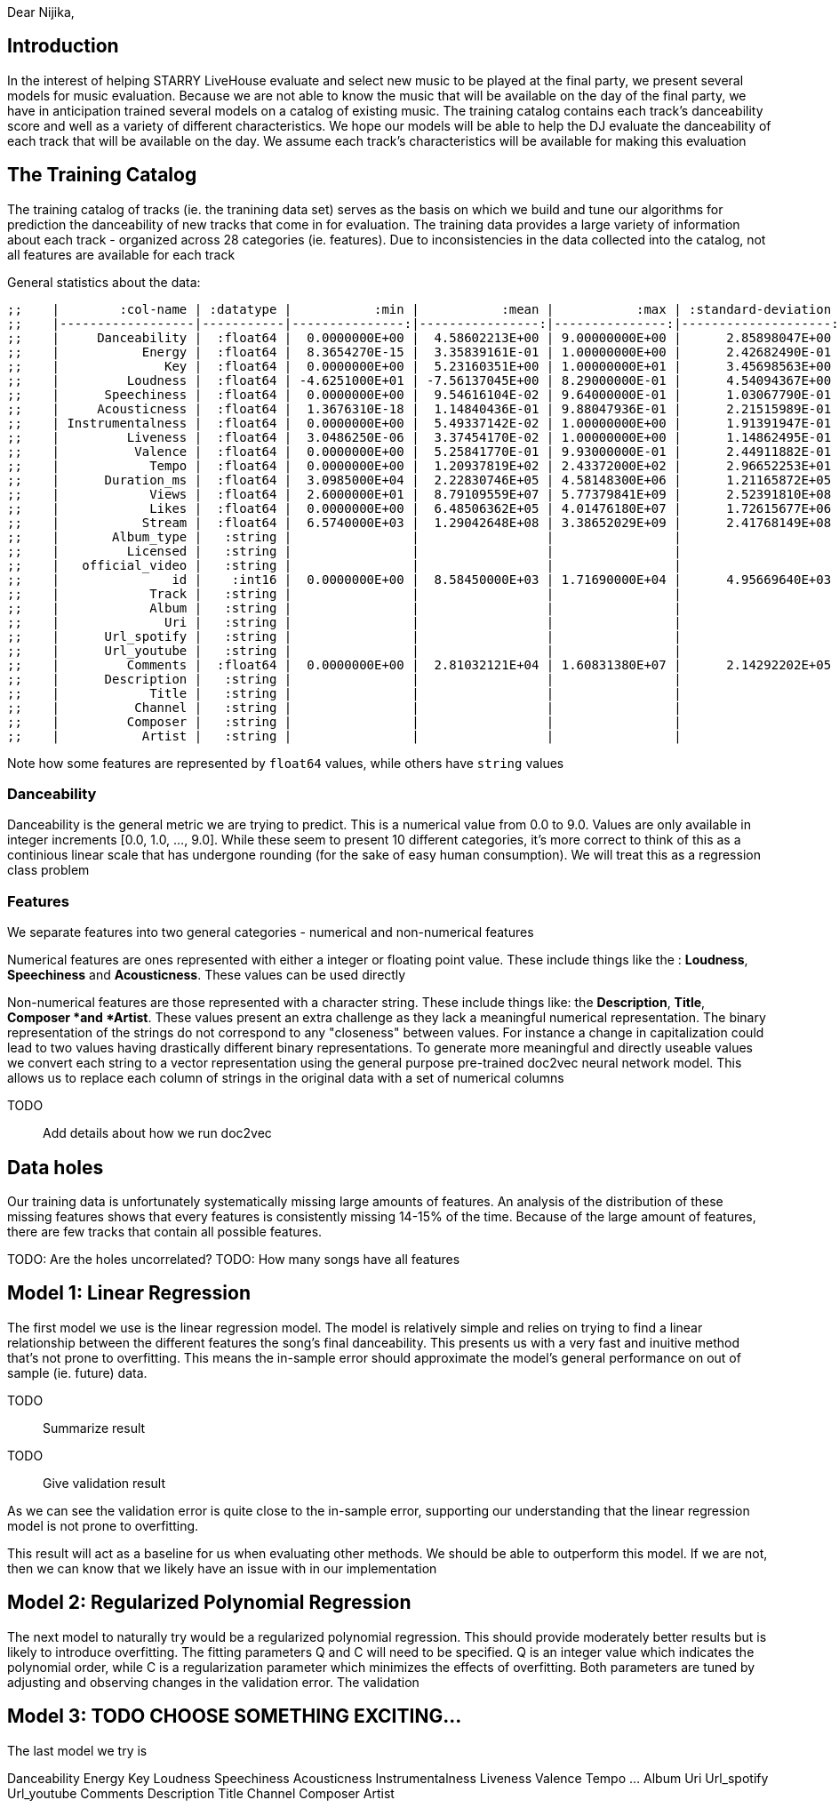 :imagesdir: fig/
:!webfonts:
:stylesheet: ../web/adoc.css
:table-caption!:
:reproducible:
:nofooter:


Dear Nijika,

== Introduction

In the interest of helping STARRY LiveHouse evaluate and select new music to be played at the final party, we present several models for music evaluation. Because we are not able to know the music that will be available on the day of the final party, we have in anticipation trained several models on a catalog of existing music. The training catalog contains each track's danceability score and well as a variety of different characteristics. We hope our models will be able to help the DJ evaluate the danceability of each track that will be available on the day. We assume each track's characteristics will be available for making this evaluation

== The Training Catalog

The training catalog of tracks (ie. the tranining data set) serves as the basis on which we build and tune our algorithms for prediction the danceability of new tracks that come in for evaluation. The training data provides a large variety of information about each track - organized across 28 categories (ie. features). Due to inconsistencies in the data collected into the catalog, not all features are available for each track

General statistics about the data:

----
;;    |        :col-name | :datatype |           :min |           :mean |           :max | :standard-deviation |
;;    |------------------|-----------|---------------:|----------------:|---------------:|--------------------:|
;;    |     Danceability |  :float64 |  0.0000000E+00 |  4.58602213E+00 | 9.00000000E+00 |      2.85898047E+00 |
;;    |           Energy |  :float64 |  8.3654270E-15 |  3.35839161E-01 | 1.00000000E+00 |      2.42682490E-01 |
;;    |              Key |  :float64 |  0.0000000E+00 |  5.23160351E+00 | 1.00000000E+01 |      3.45698563E+00 |
;;    |         Loudness |  :float64 | -4.6251000E+01 | -7.56137045E+00 | 8.29000000E-01 |      4.54094367E+00 |
;;    |      Speechiness |  :float64 |  0.0000000E+00 |  9.54616104E-02 | 9.64000000E-01 |      1.03067790E-01 |
;;    |     Acousticness |  :float64 |  1.3676310E-18 |  1.14840436E-01 | 9.88047936E-01 |      2.21515989E-01 |
;;    | Instrumentalness |  :float64 |  0.0000000E+00 |  5.49337142E-02 | 1.00000000E+00 |      1.91391947E-01 |
;;    |         Liveness |  :float64 |  3.0486250E-06 |  3.37454170E-02 | 1.00000000E+00 |      1.14862495E-01 |
;;    |          Valence |  :float64 |  0.0000000E+00 |  5.25841770E-01 | 9.93000000E-01 |      2.44911882E-01 |
;;    |            Tempo |  :float64 |  0.0000000E+00 |  1.20937819E+02 | 2.43372000E+02 |      2.96652253E+01 |
;;    |      Duration_ms |  :float64 |  3.0985000E+04 |  2.22830746E+05 | 4.58148300E+06 |      1.21165872E+05 |
;;    |            Views |  :float64 |  2.6000000E+01 |  8.79109559E+07 | 5.77379841E+09 |      2.52391810E+08 |
;;    |            Likes |  :float64 |  0.0000000E+00 |  6.48506362E+05 | 4.01476180E+07 |      1.72615677E+06 |
;;    |           Stream |  :float64 |  6.5740000E+03 |  1.29042648E+08 | 3.38652029E+09 |      2.41768149E+08 |
;;    |       Album_type |   :string |                |                 |                |                     |
;;    |         Licensed |   :string |                |                 |                |                     |
;;    |   official_video |   :string |                |                 |                |                     |
;;    |               id |    :int16 |  0.0000000E+00 |  8.58450000E+03 | 1.71690000E+04 |      4.95669640E+03 |
;;    |            Track |   :string |                |                 |                |                     |
;;    |            Album |   :string |                |                 |                |                     |
;;    |              Uri |   :string |                |                 |                |                     |
;;    |      Url_spotify |   :string |                |                 |                |                     |
;;    |      Url_youtube |   :string |                |                 |                |                     |
;;    |         Comments |  :float64 |  0.0000000E+00 |  2.81032121E+04 | 1.60831380E+07 |      2.14292202E+05 |
;;    |      Description |   :string |                |                 |                |                     |
;;    |            Title |   :string |                |                 |                |                     |
;;    |          Channel |   :string |                |                 |                |                     |
;;    |         Composer |   :string |                |                 |                |                     |
;;    |           Artist |   :string |                |                 |                |                     |
----

Note how some features are represented by `float64` values, while others have `string` values

=== Danceability

Danceability is the general metric we are trying to predict. This is a numerical value from 0.0 to 9.0. Values are only available in integer increments [0.0, 1.0, ...,  9.0]. While these seem to present 10 different categories, it's more correct to think of this as a continious linear scale that has undergone rounding (for the sake of easy human consumption). We will treat this as a regression class problem

=== Features

We separate features into two general categories - numerical and non-numerical features

Numerical features are ones represented with either a integer or floating point value. These include things like the : *Loudness*, *Speechiness* and *Acousticness*. These values can be used directly

Non-numerical features are those represented with a character string. These include things like: the *Description*, *Title*, *Composer *and *Artist*. These values present an extra challenge as they lack a meaningful numerical representation. The binary representation of the strings do not correspond to any "closeness" between values. For instance a change in capitalization could lead to two values having drastically different binary representations. To generate more meaningful and directly useable values we convert each string to a vector representation using the general purpose pre-trained doc2vec neural network model. This allows us to replace each column of strings in the original data with a set of numerical columns

TODO:: Add details about how we run doc2vec

== Data holes

Our training data is unfortunately systematically missing large amounts of features. An analysis of the distribution of these missing features shows that every features is consistently missing 14-15% of the time. Because of the large amount of features, there are few tracks that contain all possible features.

TODO: Are the holes uncorrelated?
TODO: How many songs have all features

== Model 1: Linear Regression

The first model we use is the linear regression model. The model is relatively simple and relies on trying to find a linear relationship between the different features the song's final danceability. This presents us with a very fast and inuitive method that's not prone to overfitting. This means the in-sample error should approximate the model's general performance on out of sample (ie. future) data.


TODO:: Summarize result
TODO:: Give validation result

As we can see the validation error is quite close to the in-sample error, supporting our understanding that the linear regression model is not prone to overfitting.

This result will act as a baseline for us when evaluating other methods. We should be able to outperform this model. If we are not, then we can know that we likely have an issue with in our implementation

== Model 2: Regularized Polynomial Regression

The next model to naturally try would be a regularized polynomial regression. This should provide moderately better results but is likely to introduce overfitting. The fitting parameters Q and C will need to be specified. Q is an integer value which indicates the polynomial order, while C is a regularization parameter which minimizes the effects of overfitting. Both parameters are tuned by adjusting and observing changes in the validation error. The validation

== Model 3: TODO CHOOSE SOMETHING EXCITING...

The last model we try is




Danceability 	Energy 	Key 	Loudness 	Speechiness 	Acousticness 	Instrumentalness 	Liveness 	Valence 	Tempo 	... 	Album 	Uri 	Url_spotify 	Url_youtube 	Comments 	Description 	Title 	Channel 	Composer 	Artist
